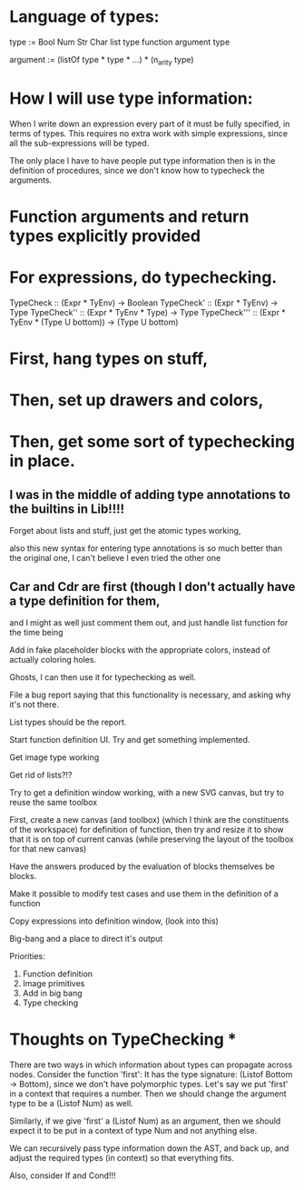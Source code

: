 * Language of types:

type :=
  Bool
  Num
  Str
  Char
  list type
  function argument type

argument :=
  (listOf type * type * ...) * (n_arity type)


* How I will use type information:

When I write down an expression every part of it must be fully specified, in terms of types.
This requires no extra work with simple expressions, since all the sub-expressions will be typed.

The only place I have to have people put type information then is in the definition of procedures,
since we don't know how to typecheck the arguments.



* Function arguments and return types explicitly provided 

* For expressions, do typechecking.

TypeCheck :: (Expr * TyEnv) -> Boolean
TypeCheck' :: (Expr * TyEnv) -> Type
TypeCheck'' :: (Expr * TyEnv * Type) -> Type
TypeCheck''' :: (Expr * TyEnv * (Type U bottom)) -> (Type U bottom)

* First, hang types on stuff,
* Then, set up drawers and colors, 
* Then, get some sort of typechecking in place.

** I was in the middle of adding type annotations to the builtins in Lib!!!!

Forget about lists and stuff, just get the atomic types working,

also this new syntax for entering type annotations is so much better than the original one,
I can't believe I even tried the other one


** Car and Cdr are first (though I don't actually have a type definition for them,
   and I might as well just comment them out, and just handle list function for the time being

Add in fake placeholder blocks with the appropriate colors, instead of actually coloring holes.

Ghosts, I can then use it for typechecking as well.

File a bug report saying that this functionality is necessary, and asking why it's not there.

List types should be the report.

Start function definition UI. Try and get something implemented.

Get image type working

Get rid of lists?!?

Try to get a definition window working, with a new SVG canvas, but
try to reuse the same toolbox

First, create a new canvas (and toolbox) (which I think are the
constituents of the workspace) for definition of function, then try and
resize it to show that it is on top of current canvas (while
preserving the layout of the toolbox for that new canvas)

Have the answers produced by the evaluation of blocks themselves be
blocks. 

Make it possible to modify test cases and use them in the definition
of a function

Copy expressions into definition window, (look into this)

Big-bang and a place to direct it's output

Priorities:
1. Function definition
2. Image primitives
2. Add in big bang
3. Type checking


* Thoughts on TypeChecking * 
There are two ways in which information about types can propagate
across nodes. Consider the function 'first': It has the type
signature: (Listof Bottom -> Bottom), since we don't have polymorphic types. Let's say we put 
'first' in a context that requires a number. Then we should change the argument type to be a 
(Listof Num) as well. 

Similarly, if we give 'first' a (Listof Num) as an argument, then 
we should expect it to be put in a context of type Num and not anything else. 

We can recursively pass type information down the AST, and back up, and adjust the required types (in context) so that everything fits.

Also, consider If and Cond!!!

